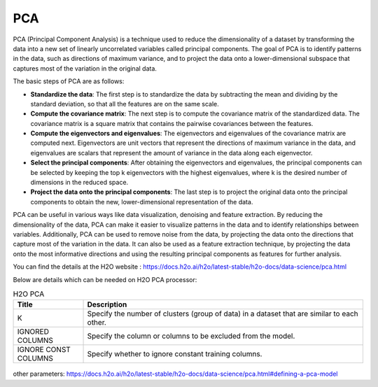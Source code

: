 PCA
====
PCA (Principal Component Analysis) is a technique used to reduce the dimensionality of a dataset by transforming the data into a new set of linearly uncorrelated variables called principal components. The goal of PCA is to identify patterns in the data, such as directions of maximum variance, and to project the data onto a lower-dimensional subspace that captures most of the variation in the original data.

The basic steps of PCA are as follows:

* **Standardize the data**: The first step is to standardize the data by subtracting the mean and dividing by the standard deviation, so that all the features are on the same scale.
* **Compute the covariance matrix**: The next step is to compute the covariance matrix of the standardized data. The covariance matrix is a square matrix that contains the pairwise covariances between the features.
* **Compute the eigenvectors and eigenvalues**: The eigenvectors and eigenvalues of the covariance matrix are computed next. Eigenvectors are unit vectors that represent the directions of maximum variance in the data, and eigenvalues are scalars that represent the amount of variance in the data along each eigenvector.
* **Select the principal components**: After obtaining the eigenvectors and eigenvalues, the principal components can be selected by keeping the top k eigenvectors with the highest eigenvalues, where k is the desired number of dimensions in the reduced space.
* **Project the data onto the principal components**: The last step is to project the original data onto the principal components to obtain the new, lower-dimensional representation of the data.

PCA can be useful in various ways like data visualization, denoising and feature extraction. By reducing the dimensionality of the data, PCA can make it easier to visualize patterns in the data and to identify relationships between variables. Additionally, PCA can be used to remove noise from the data, by projecting the data onto the directions that capture most of the variation in the data. It can also be used as a feature extraction technique, by projecting the data onto the most informative directions and using the resulting principal components as features for further analysis.

You can find the details at the H2O website : https://docs.h2o.ai/h2o/latest-stable/h2o-docs/data-science/pca.html

Below are details which can be needed on H2O PCA processor:

.. list-table:: H2O PCA
   :widths: 20 80
   :header-rows: 1

   * - Title
     - Description
   * - K
     - Specify the number of clusters (group of data) in a dataset that are similar to each other.
   * - IGNORED COLUMNS
     - Specify the column or columns to be excluded from the model. 
   * - IGNORE CONST COLUMNS
     - Specify whether to ignore constant training columns.
     
.. figure:: ../../../_assets/model/h2o/2.PNG
   :alt: H2O PCA
   :width: 90%
   
other parameters: https://docs.h2o.ai/h2o/latest-stable/h2o-docs/data-science/pca.html#defining-a-pca-model

